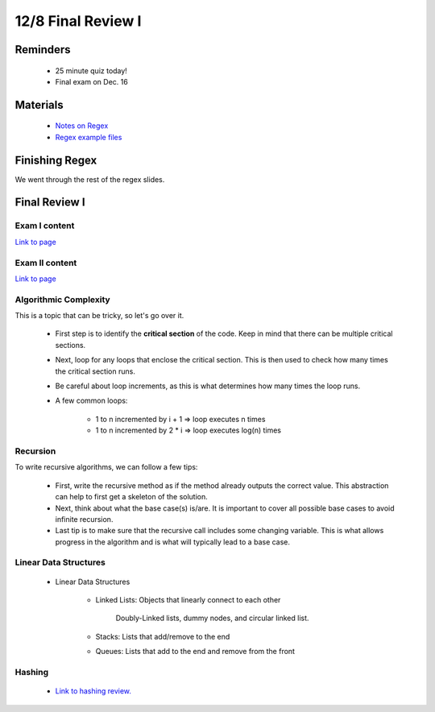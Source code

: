 12/8 Final Review I
===================

Reminders
^^^^^^^^^

    * 25 minute quiz today!

    * Final exam on Dec. 16

Materials
^^^^^^^^^

    * `Notes on Regex <https://www.cs.umd.edu/class/fall2021/cmsc132-030X/labs/Week15/RegularExpressions.pdf>`_

    * `Regex example files <https://www.cs.umd.edu/class/fall2021/cmsc132-030X/labs/Week15/RegularExpressionsExample.zip>`_


Finishing Regex 
^^^^^^^^^^^^^^^

We went through the rest of the regex slides. 

Final Review I
^^^^^^^^^^^^^^

Exam I content
~~~~~~~~~~~~~~
`Link to page <https://salehace1.github.io/CMSC132-Discussion/Sep-22.html>`_

Exam II content 
~~~~~~~~~~~~~~~
`Link to page <https://salehace1.github.io/CMSC132-Discussion/Oct-20.html>`_

Algorithmic Complexity
~~~~~~~~~~~~~~~~~~~~~~
This is a topic that can be tricky, so let's go over it.

    * First step is to identify the **critical section** of the code. Keep in mind that there can be multiple critical sections.

    * Next, loop for any loops that enclose the critical section. This is then used to check how many times the critical section runs.

    * Be careful about loop increments, as this is what determines how many times the loop runs.

    * A few common loops:

        * 1 to n incremented by i + 1 => loop executes n times

        * 1 to n incremented by 2 * i => loop executes log(n) times

Recursion
~~~~~~~~~
To write recursive algorithms, we can follow a few tips:

    * First, write the recursive method as if the method already outputs the correct value. This abstraction can help to first get a skeleton
      of the solution.

    * Next, think about what the base case(s) is/are. It is important to cover all possible base cases to avoid infinite recursion.

    * Last tip is to make sure that the recursive call includes some changing variable. This is what allows progress in the algorithm and is what will typically
      lead to a base case.

Linear Data Structures
~~~~~~~~~~~~~~~~~~~~~~

    * Linear Data Structures

        * Linked Lists: Objects that linearly connect to each other

            Doubly-Linked lists, dummy nodes, and circular linked list. 

        * Stacks: Lists that add/remove to the end

        * Queues: Lists that add to the end and remove from the front
        
Hashing
~~~~~~~

    * `Link to hashing review. <https://salehace1.github.io/CMSC132-Discussion/Nov-17.html?highlight=hash#hashing>`_

